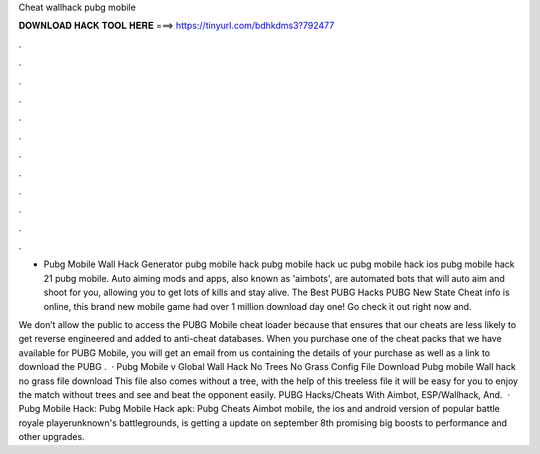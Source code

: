 Cheat wallhack pubg mobile



𝐃𝐎𝐖𝐍𝐋𝐎𝐀𝐃 𝐇𝐀𝐂𝐊 𝐓𝐎𝐎𝐋 𝐇𝐄𝐑𝐄 ===> https://tinyurl.com/bdhkdms3?792477



.



.



.



.



.



.



.



.



.



.



.



.

- Pubg Mobile Wall Hack Generator pubg mobile hack pubg mobile hack uc pubg mobile hack ios pubg mobile hack 21 pubg mobile. Auto aiming mods and apps, also known as 'aimbots', are automated bots that will auto aim and shoot for you, allowing you to get lots of kills and stay alive. The Best PUBG Hacks PUBG New State Cheat info is online, this brand new mobile game had over 1 million download day one! Go check it out right now and.

We don’t allow the public to access the PUBG Mobile cheat loader because that ensures that our cheats are less likely to get reverse engineered and added to anti-cheat databases. When you purchase one of the cheat packs that we have available for PUBG Mobile, you will get an email from us containing the details of your purchase as well as a link to download the PUBG .  · Pubg Mobile v Global Wall Hack No Trees No Grass Config File Download Pubg mobile Wall hack no grass file download This file also comes without a tree, with the help of this treeless file it will be easy for you to enjoy the match without trees and see and beat the opponent easily. PUBG Hacks/Cheats With Aimbot, ESP/Wallhack, And.  · Pubg Mobile Hack: Pubg Mobile Hack apk: Pubg Cheats Aimbot  mobile, the ios and android version of popular battle royale playerunknown's battlegrounds, is getting a update on september 8th promising big boosts to performance and other upgrades.
